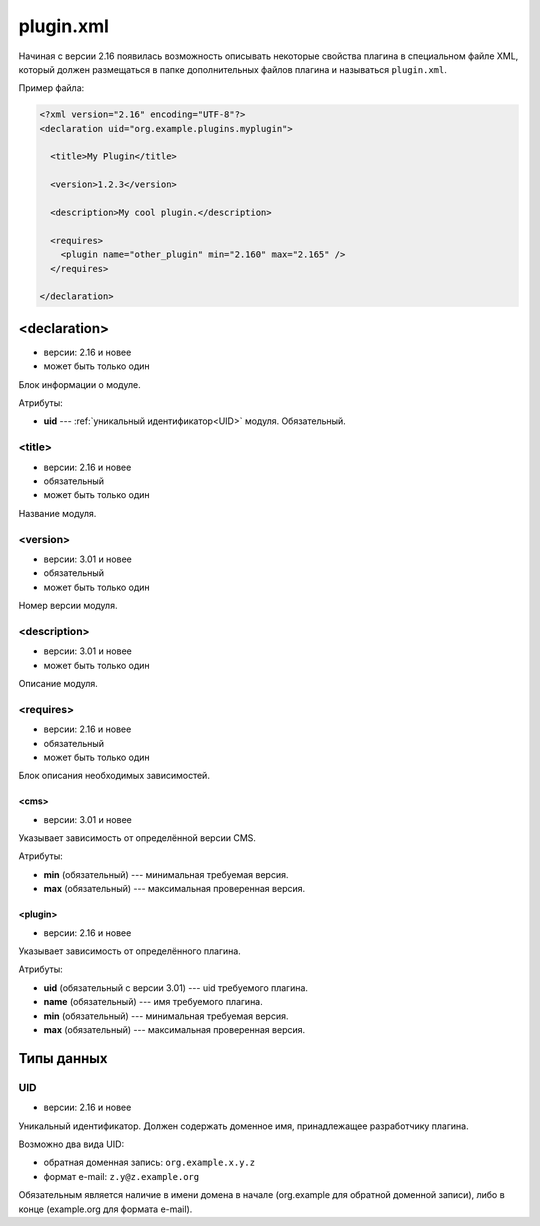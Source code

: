plugin.xml
==========

Начиная с версии 2.16 появилась возможность описывать некоторые свойства плагина в специальном файле
XML, который должен размещаться в папке дополнительных файлов плагина и называться ``plugin.xml``.

Пример файла:

.. code-block:: xml

   <?xml version="2.16" encoding="UTF-8"?>
   <declaration uid="org.example.plugins.myplugin">

     <title>My Plugin</title>

     <version>1.2.3</version>

     <description>My cool plugin.</description>

     <requires>
       <plugin name="other_plugin" min="2.160" max="2.165" />
     </requires>

   </declaration>


<declaration>
-------------

* версии: 2.16 и новее
* может быть только один

Блок информации о модуле.

Атрибуты:

* **uid** --- :ref:`уникальный идентификатор<UID>` модуля. Обязательный.

<title>
^^^^^^^

* версии: 2.16 и новее
* обязательный
* может быть только один

Название модуля.

<version>
^^^^^^^^^

* версии: 3.01 и новее
* обязательный
* может быть только один

Номер версии модуля.

<description>
^^^^^^^^^^^^^

* версии: 3.01 и новее
* может быть только один

Описание модуля.

<requires>
^^^^^^^^^^

* версии: 2.16 и новее
* обязательный
* может быть только один

Блок описания необходимых зависимостей.

<cms>
"""""

* версии: 3.01 и новее

Указывает зависимость от определённой версии CMS.

Атрибуты:

* **min** (обязательный) --- минимальная требуемая версия.
* **max** (обязательный) --- максимальная проверенная версия.

<plugin>
""""""""

* версии: 2.16 и новее

Указывает зависимость от определённого плагина.

Атрибуты:

* **uid** (обязательный с версии 3.01) --- uid требуемого плагина.
* **name** (обязательный) --- имя требуемого плагина.
* **min** (обязательный) --- минимальная требуемая версия.
* **max** (обязательный) --- максимальная проверенная версия.

Типы данных
-----------

.. _UID:

UID
^^^

* версии: 2.16 и новее

Уникальный идентификатор. Должен содержать доменное имя, принадлежащее разработчику плагина.

Возможно два вида UID:

* обратная доменная запись: ``org.example.x.y.z``
* формат e-mail: ``z.y@z.example.org``

Обязательным является наличие в имени домена в начале (org.example для обратной доменной записи),
либо в конце (example.org для формата e-mail).

